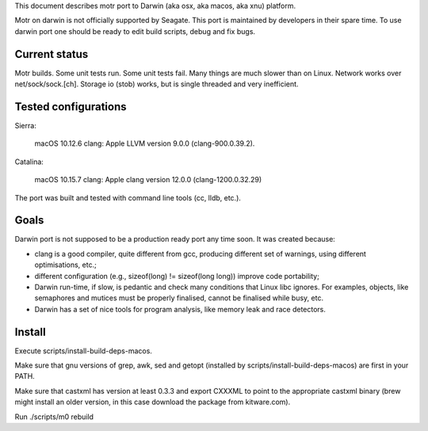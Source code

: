 This document describes motr port to Darwin (aka osx, aka macos, aka xnu)
platform.

Motr on darwin is not officially supported by Seagate. This port is maintained
by developers in their spare time. To use darwin port one should be ready to
edit build scripts, debug and fix bugs.

==============
Current status
==============

Motr builds. Some unit tests run. Some unit tests fail. Many things are much
slower than on Linux. Network works over net/sock/sock.[ch]. Storage io (stob)
works, but is single threaded and very inefficient.

=====================
Tested configurations
=====================

Sierra:

    macOS 10.12.6
    clang: Apple LLVM version 9.0.0 (clang-900.0.39.2).

Catalina:

    macOS 10.15.7
    clang: Apple clang version 12.0.0 (clang-1200.0.32.29)

The port was built and tested with command line tools (cc, lldb, etc.).

=====
Goals
=====

Darwin port is not supposed to be a production ready port any time soon. It was
created because:

- clang is a good compiler, quite different from gcc, producing different set
  of warnings, using different optimisations, etc.;

- different configuration (e.g., sizeof(long) != sizeof(long long)) improve
  code portability;

- Darwin run-time, if slow, is pedantic and check many conditions that Linux
  libc ignores. For examples, objects, like semaphores and mutices must be
  properly finalised, cannot be finalised while busy, etc.

- Darwin has a set of nice tools for program analysis, like memory leak and race
  detectors.

=======
Install
=======

Execute scripts/install-build-deps-macos.

Make sure that gnu versions of grep, awk, sed and getopt (installed by
scripts/install-build-deps-macos) are first in your PATH.

Make sure that castxml has version at least 0.3.3 and export CXXXML to point to
the appropriate castxml binary (brew might install an older version, in this
case download the package from kitware.com).

Run ./scripts/m0 rebuild
